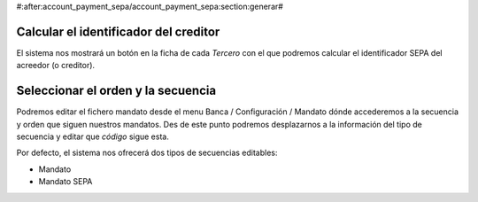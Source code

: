 #:after:account_payment_sepa/account_payment_sepa:section:generar#

Calcular el identificador del creditor
======================================

El sistema nos mostrará un botón en la ficha de cada *Tercero* con el que 
podremos calcular el identificador SEPA del acreedor (o creditor). 

Seleccionar el orden y la secuencia
===================================

Podremos editar el fichero mandato desde el menu Banca / Configuración / 
Mandato dónde accederemos a la secuencia y orden que siguen nuestros mandatos. 
Des de este punto podremos desplazarnos a la información del tipo de secuencia 
y editar que *código* sigue esta. 

Por defecto, el sistema nos ofrecerá dos tipos de secuencias editables:

- Mandato

- Mandato SEPA 
